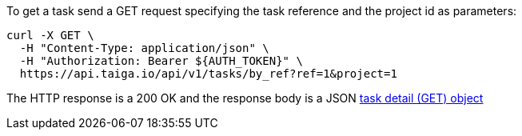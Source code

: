 To get a task send a GET request specifying the task reference and the project id as parameters:

[source,bash]
----
curl -X GET \
  -H "Content-Type: application/json" \
  -H "Authorization: Bearer ${AUTH_TOKEN}" \
  https://api.taiga.io/api/v1/tasks/by_ref?ref=1&project=1
----

The HTTP response is a 200 OK and the response body is a JSON link:#object-task-detail-get[task detail (GET) object]
